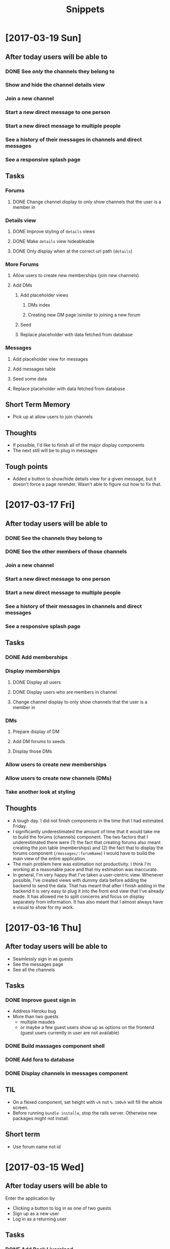 #+TITLE: Snippets
* [2017-03-19 Sun]
** After today users will be able to
*** DONE See /only/ the channels they belong to
CLOSED: [2017-03-19 Sun 09:57]
*** Show and hide the channel details view
*** Join a new channel
*** Start a new direct message to one person
*** Start a new direct message to multiple people
*** See a history of their messages in channels and direct messages
*** See a responsive splash page
** Tasks
*** Forums
**** DONE Change channel display to only show channels that the user is a member in
CLOSED: [2017-03-19 Sun 10:02]
*** Details view
**** DONE Improve styling of ~details~ views
CLOSED: [2017-03-19 Sun 16:20]
**** DONE Make ~details~ view hideableable
CLOSED: [2017-03-19 Sun 16:20]
**** DONE Only display when at the correct url path (~details~)
CLOSED: [2017-03-19 Sun 16:20]
*** More Forums
**** Allow users to create new memberships (join new channels)
**** Add DMs
***** Add placeholder views
****** DMs index
****** Creating new DM page )similar to joining a new forum
***** Seed
***** Replace placeholder with data fetched from database
*** Messages
**** Add placeholder view for messages
**** Add messages table
**** Seed some data
**** Replace placeholder with data fetched from database
** Short Term Memory
- Pick up at allow users to join channels
** Thoughts
- If possible, I'd like to finish all of the major display components
- The next still will be to plug in messages
** Tough points
- Added a button to show/hide details view for a given message, but it doesn't force a page rerender. Wasn't able to figure out how to fix that.
* [2017-03-17 Fri] 
** After today users will be able to
*** DONE See the channels they belong to
CLOSED: [2017-03-18 Sat 17:04]
*** DONE See the other members of those channels
CLOSED: [2017-03-18 Sat 17:04]
*** Join a new channel
*** Start a new direct message to one person
*** Start a new direct message to multiple people
*** See a history of their messages in channels and direct messages
*** See a responsive splash page
** Tasks
*** DONE Add memberships
CLOSED: [2017-03-17 Fri 10:37]
*** Display memberships
**** DONE Display all users
CLOSED: [2017-03-17 Fri 15:09]
**** DONE Display users who are members in channel
CLOSED: [2017-03-17 Fri 15:09]
**** Change channel display to only show channels that the user is a member in
*** DMs
**** Prepare display of DM
**** Add DM forums to seeds
**** Display those DMs
*** Allow users to create new memberships
*** Allow users to create new channels (DMs)
*** Take another look at styling
** Thoughts
- A tough day. I did not finish components in the time that I had estimated. Friday.
- I significantly underestimated the amount of time that it would take me to build the forums (channels) component. The two factors that I underestimated there were (1) the fact that creating forums also meant creating the join table (memberships) and (2) the fact that to display the forums component (~/messages/:forumName~) I would have to build the main view of the entire application.
- The main problem here was estimation not productivity. I think I'm working at a reasonable pace and that my estimation was inaccurate.
- In general, I'm very happy that I've taken a user-centric view. Whenever possible, I've created views with dummy data before adding the backend to send the data. That has meant that after I finish adding in the backend it is very easy to plug it into the front end view that I've already made. It has allowed me to split concerns and focus on display separately from information. It has also meant that I almost always have a visual to /show/ for my work.
* [2017-03-16 Thu]
** After today users will be able to
- Seamlessly sign in as guests
- See the messages page
- See all the channels
** Tasks
*** DONE Improve guest sign in
    CLOSED: [2017-03-16 Thu 17:18]
- Address Heroku bug
- More than two guests
  - multiple maudes
  - or maybe a few guest users show up as options on the frontend (guest users currently in user are not available)
*** DONE Build massages component shell
    CLOSED: [2017-03-16 Thu 17:18]
*** DONE Add fora to database
    CLOSED: [2017-03-16 Thu 22:16]
*** DONE Display channels in messages component
    CLOSED: [2017-03-16 Thu 22:16]
** TIL
- On a flexed component, set height with ~vh~ not ~%~. ~100vh~ will fill the whole screen.
- Before running ~bundle installe~, stop the rails server. Otherwise new packages might not install.
** Short term
- Use forum name not id
* [2017-03-15 Wed]
** After today users will be able to
Enter the application by
- Clicking a button to log in as one of two guests
- Sign up as a new user
- Log in as a returning user
** Tasks
*** DONE Add Rack Livereload
CLOSED: [2017-03-15 Wed 09:26]
- https://gist.github.com/louisscruz/85d8d9e188455961134d26f1b5dda1ca
*** DONE Auth
CLOSED: [2017-03-15 Wed 23:34]
**** DONE Configure DB
CLOSED: [2017-03-15 Wed 09:59]
**** DONE Terminal
CLOSED: [2017-03-15 Wed 09:59]
**** DONE Console
CLOSED: [2017-03-15 Wed 14:38]
**** Browser guest
**** Browser log in
**** Browser sign up
** Thoughts
- Git flow is awesome! Had my first hotfix today (forgot to install lodash). Git flow made it super easy to manage the branching.
** TIL
- You can run ~heroku run bundle exec rake db:migrate~
- I had changed my db and needed to update them
- It was also helpful to run ~heroku run bundle exec rake db:seed~
* [2017-03-14 Tue]
** After today users will be able to
- Navigate to the site on any computer
- See something beautiful
** Tasks
*** DONE Hotfix proposal
CLOSED: [2017-03-14 Tue 14:42]
*** DONE React Hello World
CLOSED: [2017-03-14 Tue 16:01]
*** DONE Heroku
CLOSED: [2017-03-14 Tue 16:01]
*** DONE Start Styling conventions
CLOSED: [2017-03-14 Tue 23:03]
** TIL
*** Git rebasing
- Use ~fixup~ to remove old commit messages (instead of ~squash~)
** Resources
*** Git rebasing
- [[https://www.youtube.com/watch?v=2E23I9PzplM][video]]
*** Flex
- [[https://css-tricks.com/snippets/css/a-guide-to-flexbox/][tutorial]]
*** Color pickers
- [[http://www.colorcombos.com/][colorcombos]]
** Dead Ends
- I tried to start testing using Jest and Enzyme. I was able to write a successful simple test in ES5 syntax, but writing anything in ES6 syntax was throwing errors. I will have to postpone JavaScript testing.
